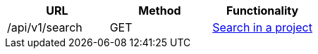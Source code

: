 [cols="3*", options="header"]
|===
| URL
| Method
| Functionality

| /api/v1/search
| GET
| link:#searches-search[Search in a project]
|===
